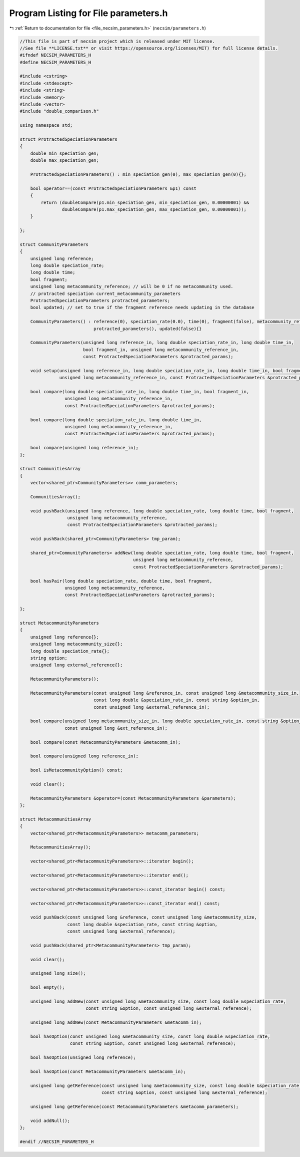 
.. _program_listing_file_necsim_parameters.h:

Program Listing for File parameters.h
=====================================

|exhale_lsh| :ref:`Return to documentation for file <file_necsim_parameters.h>` (``necsim/parameters.h``)

.. |exhale_lsh| unicode:: U+021B0 .. UPWARDS ARROW WITH TIP LEFTWARDS

.. code-block:: cpp

   //This file is part of necsim project which is released under MIT license.
   //See file **LICENSE.txt** or visit https://opensource.org/licenses/MIT) for full license details.
   #ifndef NECSIM_PARAMETERS_H
   #define NECSIM_PARAMETERS_H
   
   #include <cstring>
   #include <stdexcept>
   #include <string>
   #include <memory>
   #include <vector>
   #include "double_comparison.h"
   
   using namespace std;
   
   struct ProtractedSpeciationParameters
   {
       double min_speciation_gen;
       double max_speciation_gen;
   
       ProtractedSpeciationParameters() : min_speciation_gen(0), max_speciation_gen(0){};
   
       bool operator==(const ProtractedSpeciationParameters &p1) const
       {
           return (doubleCompare(p1.min_speciation_gen, min_speciation_gen, 0.00000001) &&
                   doubleCompare(p1.max_speciation_gen, max_speciation_gen, 0.00000001));
       }
   
   };
   
   struct CommunityParameters
   {
       unsigned long reference;
       long double speciation_rate;
       long double time;
       bool fragment;
       unsigned long metacommunity_reference; // will be 0 if no metacommunity used.
       // protracted speciation current_metacommunity_parameters
       ProtractedSpeciationParameters protracted_parameters;
       bool updated; // set to true if the fragment reference needs updating in the database
   
       CommunityParameters() : reference(0), speciation_rate(0.0), time(0), fragment(false), metacommunity_reference(0),
                               protracted_parameters(), updated(false){}
   
       CommunityParameters(unsigned long reference_in, long double speciation_rate_in, long double time_in,
                           bool fragment_in, unsigned long metacommunity_reference_in,
                           const ProtractedSpeciationParameters &protracted_params);
   
       void setup(unsigned long reference_in, long double speciation_rate_in, long double time_in, bool fragment_in,
                  unsigned long metacommunity_reference_in, const ProtractedSpeciationParameters &protracted_params);
   
       bool compare(long double speciation_rate_in, long double time_in, bool fragment_in,
                    unsigned long metacommunity_reference_in,
                    const ProtractedSpeciationParameters &protracted_params);
   
       bool compare(long double speciation_rate_in, long double time_in,
                    unsigned long metacommunity_reference_in,
                    const ProtractedSpeciationParameters &protracted_params);
   
       bool compare(unsigned long reference_in);
   };
   
   struct CommunitiesArray
   {
       vector<shared_ptr<CommunityParameters>> comm_parameters;
   
       CommunitiesArray();
   
       void pushBack(unsigned long reference, long double speciation_rate, long double time, bool fragment,
                     unsigned long metacommunity_reference,
                     const ProtractedSpeciationParameters &protracted_params);
   
       void pushBack(shared_ptr<CommunityParameters> tmp_param);
   
       shared_ptr<CommunityParameters> addNew(long double speciation_rate, long double time, bool fragment,
                                              unsigned long metacommunity_reference,
                                              const ProtractedSpeciationParameters &protracted_params);
   
       bool hasPair(long double speciation_rate, double time, bool fragment,
                    unsigned long metacommunity_reference,
                    const ProtractedSpeciationParameters &protracted_params);
   
   };
   
   struct MetacommunityParameters
   {
       unsigned long reference{};
       unsigned long metacommunity_size{};
       long double speciation_rate{};
       string option;
       unsigned long external_reference{};
   
       MetacommunityParameters();
   
       MetacommunityParameters(const unsigned long &reference_in, const unsigned long &metacommunity_size_in,
                               const long double &speciation_rate_in, const string &option_in,
                               const unsigned long &external_reference_in);
   
       bool compare(unsigned long metacommunity_size_in, long double speciation_rate_in, const string &option_in,
                    const unsigned long &ext_reference_in);
   
       bool compare(const MetacommunityParameters &metacomm_in);
   
       bool compare(unsigned long reference_in);
   
       bool isMetacommunityOption() const;
   
       void clear();
   
       MetacommunityParameters &operator=(const MetacommunityParameters &parameters);
   };
   
   struct MetacommunitiesArray
   {
       vector<shared_ptr<MetacommunityParameters>> metacomm_parameters;
   
       MetacommunitiesArray();
   
       vector<shared_ptr<MetacommunityParameters>>::iterator begin();
   
       vector<shared_ptr<MetacommunityParameters>>::iterator end();
   
       vector<shared_ptr<MetacommunityParameters>>::const_iterator begin() const;
   
       vector<shared_ptr<MetacommunityParameters>>::const_iterator end() const;
   
       void pushBack(const unsigned long &reference, const unsigned long &metacommunity_size,
                     const long double &speciation_rate, const string &option,
                     const unsigned long &external_reference);
   
       void pushBack(shared_ptr<MetacommunityParameters> tmp_param);
   
       void clear();
   
       unsigned long size();
   
       bool empty();
   
       unsigned long addNew(const unsigned long &metacommunity_size, const long double &speciation_rate,
                            const string &option, const unsigned long &external_reference);
   
       unsigned long addNew(const MetacommunityParameters &metacomm_in);
   
       bool hasOption(const unsigned long &metacommunity_size, const long double &speciation_rate,
                      const string &option, const unsigned long &external_reference);
   
       bool hasOption(unsigned long reference);
   
       bool hasOption(const MetacommunityParameters &metacomm_in);
   
       unsigned long getReference(const unsigned long &metacommunity_size, const long double &speciation_rate,
                                  const string &option, const unsigned long &external_reference);
   
       unsigned long getReference(const MetacommunityParameters &metacomm_parameters);
   
       void addNull();
   };
   
   #endif //NECSIM_PARAMETERS_H
